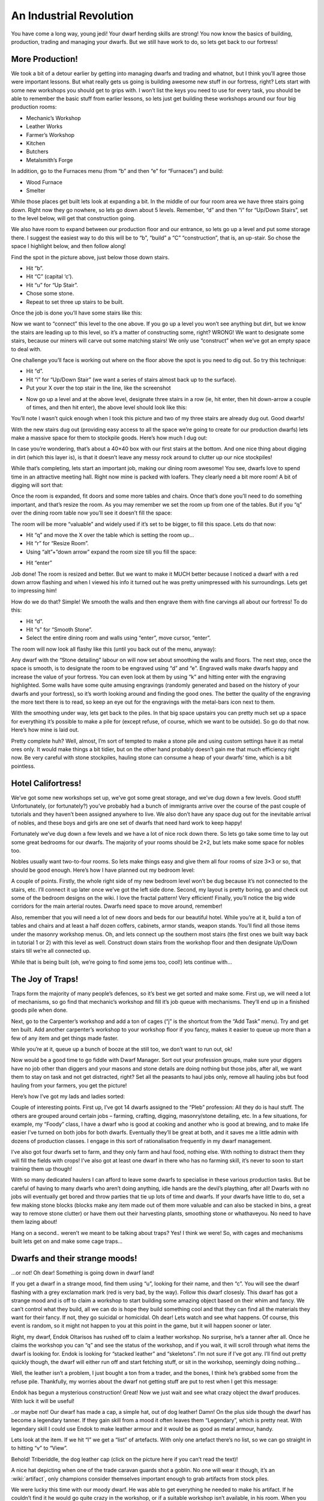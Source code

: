 ########################
An Industrial Revolution
########################

You have come a long way, young jedi! Your dwarf herding skills are
strong! You now know the basics of building, production, trading and
managing your dwarfs. But we still have work to do, so lets get back to
our fortress!

More Production!
================
We took a bit of a detour earlier by getting into managing dwarfs and
trading and whatnot, but I think you’ll agree those were important
lessons. But what really gets us going is building awesome new stuff in
our fortress, right? Lets start with some new workshops you should get
to grips with. I won’t list the keys you need to use for every task,
you should be able to remember the basic stuff from earlier lessons, so
lets just get building these workshops around our four big production
rooms:

* Mechanic’s Workshop
* Leather Works
* Farmer’s Workshop
* Kitchen
* Butchers
* Metalsmith’s Forge

In addition, go to the Furnaces menu (from “b” and then “e” for
“Furnaces”) and build:

* Wood Furnace
* Smelter

While those places get built lets look at expanding a bit. In the
middle of our four room area we have three stairs going down. Right now
they go nowhere, so lets go down about 5 levels. Remember, “d” and then
“i” for “Up/Down Stairs”, set to the level below, will get that
construction going.

We also have room to expand between our production floor and our
entrance, so lets go up a level and put some storage there. I suggest
the easiest way to do this will be to “b”, “build” a “C”
“construction”, that is, an up-stair. So chose the space I highlight
below, and then follow along!

.. image:: images/dftutorial79.png
   :align: center

Find the spot in the picture above, just below those down stairs.

* Hit “b”.
* Hit “C” (capital ‘c’).
* Hit “u” for “Up Stair”.
* Chose some stone.
* Repeat to set three up stairs to be built.

Once the job is done you’ll have some stairs like this:

.. image:: images/dftutorial80.png
   :align: center

Now we want to “connect” this level to the one above. If you go up a
level you won’t see anything but dirt, but we know the stairs are
leading up to this level, so it’s a matter of constructing some, right?
WRONG! We want to designate some stairs, because our miners will carve
out some matching stairs! We only use “construct” when we’ve got an
empty space to deal with.

One challenge you’ll face is working out where on the floor above the
spot is you need to dig out. So try this technique:

* Hit “d”.
* Hit “i” for “Up/Down Stair” (we want a series of stairs almost back
  up to the surface).
* Put your X over the top stair in the line, like the screenshot

.. image:: images/dftutorial81.png
   :align: center

* Now go up a level and at the above level, designate three stairs in a
  row (ie, hit enter, then hit down-arrow a couple of times, and then hit
  enter), the above level should look like this:

.. image:: images/dftutorial82.png
   :align: center

You’ll note I wasn’t quick enough when I took this picture and two of
my three stairs are already dug out. Good dwarfs!

With the new stairs dug out (providing easy access to all the space
we’re going to create for our production dwarfs) lets make a massive
space for them to stockpile goods. Here’s how much I dug out:

.. image:: images/dftutorial83.png
   :align: center

In case you’re wondering, that’s about a 40×40 box with our first
stairs at the bottom. And one nice thing about digging in dirt (which
this layer is), is that it doesn’t leave any messy rock around to
clutter up our nice stockpiles!

While that’s completing, lets start an important job, making our dining
room awesome! You see, dwarfs love to spend time in an attractive
meeting hall. Right now mine is packed with loafers. They clearly need
a bit more room! A bit of digging will sort that:

.. image:: images/dftutorial84.png
   :align: center

Once the room is expanded, fit doors and some more tables and chairs.
Once that’s done you’ll need to do something important, and that’s
resize the room. As you may remember we set the room up from one of the
tables. But if you “q” over the dining room table now you’ll see it
doesn’t fill the space:

.. image:: images/dftutorial85.png
   :align: center

The room will be more “valuable” and widely used if it’s set to be
bigger, to fill this space. Lets do that now:

* Hit “q” and move the X over the table which is setting the room up…
* Hit “r” for “Resize Room”.
* Using “alt”+”down arrow” expand the room size till you fill the space:

.. image:: images/dftutorial86.png
   :align: center

* Hit “enter”

Job done! The room is resized and better. But we want to make it MUCH
better because I noticed a dwarf with a red down arrow flashing and
when I viewed his info it turned out he was pretty unimpressed with his
surroundings. Lets get to impressing him!

How do we do that? Simple! We smooth the walls and then engrave them
with fine carvings all about our fortress! To do this:

* Hit “d”.
* Hit “s” for “Smooth Stone”.
* Select the entire dining room and walls using “enter”, move cursor,
  “enter”.

The room will now look all flashy like this (until you back out of the
menu, anyway):

.. image:: images/dftutorial87.png
   :align: center

Any dwarf with the “Stone detailing” labour on will now set about
smoothing the walls and floors. The next step, once the space is
smooth, is to designate the room to be engraved using “d” and “e”.
Engraved walls make dwarfs happy and increase the value of your
fortress. You can even look at them by using “k” and hitting enter with
the engraving highlighted. Some walls have some quite amusing
engravings (randomly generated and based on the history of your dwarfs
and your fortress), so it’s worth looking around and finding the good
ones. The better the quality of the engraving the more text there is to
read, so keep an eye out for the engravings with the metal-bars icon
next to them.

With the smoothing under way, lets get back to the piles. In that big
space upstairs you can pretty much set up a space for everything it’s
possible to make a pile for (except refuse, of course, which we want to
be outside). So go do that now. Here’s how mine is laid out.

.. image:: images/dftutorial88.png
   :align: center

Pretty complete huh? Well, almost, I’m sort of tempted to make a stone
pile and using custom settings have it as metal ores only. It would
make things a bit tidier, but on the other hand probably doesn’t gain
me that much efficiency right now. Be very careful with stone
stockpiles, hauling stone can consume a heap of your dwarfs’ time,
which is a bit pointless.

Hotel Califortress!
===================
We’ve got some new workshops set up, we’ve got some great storage, and
we’ve dug down a few levels. Good stuff! Unfortunately, (or
fortunately?) you’ve probably had a bunch of immigrants arrive over the
course of the past couple of tutorials and they haven’t been assigned
anywhere to live. We also don’t have any space dug out for the
inevitable arrival of nobles, and these boys and girls are one set of
dwarfs that need hard work to keep happy!

Fortunately we’ve dug down a few levels and we have a lot of nice rock
down there. So lets go take some time to lay out some great bedrooms
for our dwarfs. The majority of your rooms should be 2×2, but lets make
some space for nobles too.

Nobles usually want two-to-four rooms. So lets make things easy and
give them all four rooms of size 3×3 or so, that should be good enough.
Here’s how I have planned out my bedroom level:

.. image:: images/dftutorial89.png
   :align: center

A couple of points. Firstly, the whole right side of my new bedroom
level won’t be dug because it’s not connected to the stairs, etc. I’ll
connect it up later once we’ve got the left side done. Second, my
layout is pretty boring, go and check out some of the bedroom designs
on the wiki. I love the fractal pattern! Very efficient! Finally,
you’ll notice the big wide corridors for the main arterial routes.
Dwarfs need space to move around, remember!

Also, remember that you will need a lot of new doors and beds for our
beautiful hotel. While you’re at it, build a ton of tables and chairs
and at least a half dozen coffers, cabinets, armor stands, weapon
stands. You’ll find all those items under the masonry workshop menus.
Oh, and lets connect up the southern most stairs (the first ones we
built way back in tutorial 1 or 2) with this level as well. Construct
down stairs from the workshop floor and then designate Up/Down stairs
till we’re all connected up.

While that is being built (oh, we’re going to find some jems too,
cool!) lets continue with…

The Joy of Traps!
=================
Traps form the majority of many people’s defences, so it’s best we get
sorted and make some. First up, we will need a lot of mechanisms, so go
find that mechanic’s workshop and fill it’s job queue with mechanisms.
They’ll end up in a finished goods pile when done.

Next, go to the Carpenter’s workshop and add a ton of cages (“j” is the
shortcut from the “Add Task” menu). Try and get ten built. Add another
carpenter’s workshop to your workshop floor if you fancy, makes it
easier to queue up more than a few of any item and get things made
faster.

While you’re at it, queue up a bunch of booze at the still too, we
don’t want to run out, ok!

Now would be a good time to go fiddle with Dwarf Manager. Sort out your
profession groups, make sure your diggers have no job other than
diggers and your masons and stone details are doing nothing but those
jobs, after all, we want them to stay on task and not get distracted,
right? Set all the peasants to haul jobs only, remove all hauling jobs
but food hauling from your farmers, you get the picture!

Here’s how I’ve got my lads and ladies sorted:

.. image:: images/dftutorial90.png
   :align: center

Couple of interesting points. First up, I’ve got 14 dwarfs assigned to
the “Pleb” profession: All they do is haul stuff. The others are
grouped around certain jobs – farming, crafting, digging, masonry/stone
detailing, etc. In a few situations, for example, my “Foody” class, I
have a dwarf who is good at cooking and another who is good at brewing,
and to make life easier I’ve turned on both jobs for both dwarfs.
Eventually they’ll be great at both, and it saves me a little admin
with dozens of production classes. I engage in this sort of
rationalisation frequently in my dwarf management.

I’ve also got four dwarfs set to farm, and they only farm and haul
food, nothing else. With nothing to distract them they will fill the
fields with crops! I’ve also got at least one dwarf in there who has no
farming skill, it’s never to soon to start training them up though!

With so many dedicated haulers I can afford to leave some dwarfs to
specialise in these various production tasks. But be careful of having
to many dwarfs who aren’t doing anything, idle hands are the devil’s
plaything, after all! Dwarfs with no jobs will eventually get bored and
throw parties that tie up lots of time and dwarfs. If your dwarfs have
little to do, set a few making stone blocks (blocks make any item made
out of them more valuable and can also be stacked in bins, a great way
to remove stone clutter) or have them out their harvesting plants,
smoothing stone or whathaveyou. No need to have them lazing about!

Hang on a second.. weren’t we meant to be talking about traps? Yes! I
think we were! So, with cages and mechanisms built lets get on and make
some cage traps…

Dwarfs and their strange moods!
===============================
…or not! Oh dear! Something is going down in dwarf land!

.. image:: images/dftutorial91.png
   :align: center

If you get a dwarf in a strange mood, find them using “u”, looking for
their name, and then “c”. You will see the dwarf flashing with a grey
exclamation mark (red is very bad, by the way). Follow this dwarf
closesly. This dwarf has got a strange mood and is off to claim a
workshop to start building some amazing object based on their whim and
fancy. We can’t control what they build, all we can do is hope they
build something cool and that they can find all the materials they want
for their fancy. If not, they go suicidal or homicidal. Oh dear! Lets
watch and see what happens. Of course, this event is random, so it
might not happen to you at this point in the game, but it will happen
sooner or later.

Right, my dwarf, Endok Oltarisos has rushed off to claim a leather
workshop. No surprise, he’s a tanner after all. Once he claims the
workshop you can “q” and see the status of the workshop, and if you
wait, it will scroll through what items the dwarf is looking for. Endok
is looking for “stacked leather” and “skeletons”. I’m not sure if I’ve
got any. I’ll find out pretty quickly though, the dwarf will either run
off and start fetching stuff, or sit in the workshop, seemingly doing
nothing…

.. image:: images/dftutorial92.png
   :align: center

Well, the leather isn’t a problem, I just bought a ton from a trader,
and the bones, I think he’s grabbed some from the refuse pile.
Thankfully, my worries about the dwarf not getting stuff are put to
rest when I get this message:

.. image:: images/dftutorial93.png
   :align: center

Endok has begun a mysterious construction! Great! Now we just wait and
see what crazy object the dwarf produces. With luck it will be useful!

.. image:: images/dftutorial94.png
   :align: center

..or maybe not! Our dwarf has made a cap, a simple hat, out of dog
leather! Damn! On the plus side though the dwarf has become a legendary
tanner. If they gain skill from a mood it often leaves them
“Legendary”, which is pretty neat. With legendary skill I could use
Endok to make leather armour and it would be as good as metal armour,
handy.

Lets look at the item. If we hit “l” we get a “list” of artefacts. With
only one artefact there’s no list, so we can go straight in to hitting
“v” to “View”.

Behold! Triberiddle, the dog leather cap (click on the picture here if
you can’t read the text)!

.. image:: images/dftutorial95.png
   :align: center

A nice hat depicting when one of the trade caravan guards shot a
goblin. No one will wear it though, it’s an :wiki:`artifact`, only
champions consider themselves important enough to grab artifacts from
stock piles.

We were lucky this time with our moody dwarf. He was able to get
everything he needed to make his artifact. If he couldn’t find it he
would go quite crazy in the workshop, or if a suitable workshop isn’t
available, in his room. When you see the dwarf start to go crazy
(flashing down arrows and not moving from their workshop are a good
sign) it’s time to either assign the dwarf some war dogs (more on that
later) or to construct some walls and wall them in to their workshop,
or to lock the door on their quarters. At some point the dwarf will go
beserk and either get attacked by nearby military dwarfs or war dogs,
or if locked inside, slowly starve to death.

If the crazy dwarf is ignored they will destroy stuff and attack
dwarfs, probably killing a couple before they are put down, so watch
those moody stunties closely!

…Hang on a second, weren’t we supposed to be doing something about
traps? Bugger! We’re out of time. How about next time? OK? Seriously? I
really promise we’ll get to traps, ok!

